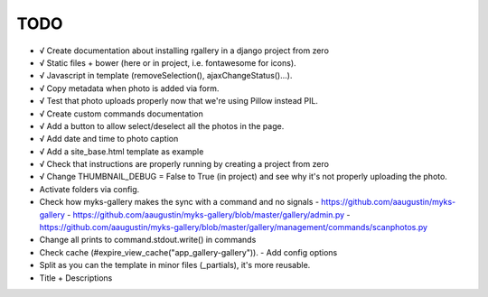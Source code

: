 TODO
====

- √ Create documentation about installing rgallery in a django project from zero
- √ Static files + bower (here or in project, i.e. fontawesome for icons).
- √ Javascript in template (removeSelection(), ajaxChangeStatus()...).
- √ Copy metadata when photo is added via form.
- √ Test that photo uploads properly now that we're using Pillow instead PIL.
- √ Create custom commands documentation
- √ Add a button to allow select/deselect all the photos in the page.
- √ Add date and time to photo caption
- √ Add a site_base.html template as example
- √ Check that instructions are properly running by creating a project from zero
- √ Change THUMBNAIL_DEBUG = False to True (in project) and see why it's not
  properly uploading the photo.

- Activate folders via config.
- Check how myks-gallery makes the sync with a command and no signals
  - https://github.com/aaugustin/myks-gallery
  - https://github.com/aaugustin/myks-gallery/blob/master/gallery/admin.py
  - https://github.com/aaugustin/myks-gallery/blob/master/gallery/management/commands/scanphotos.py
- Change all prints to command.stdout.write() in commands
- Check cache (#expire_view_cache("app_gallery-gallery")).
  - Add config options
- Split as you can the template in minor files (_partials), it's more reusable.
- Title + Descriptions
